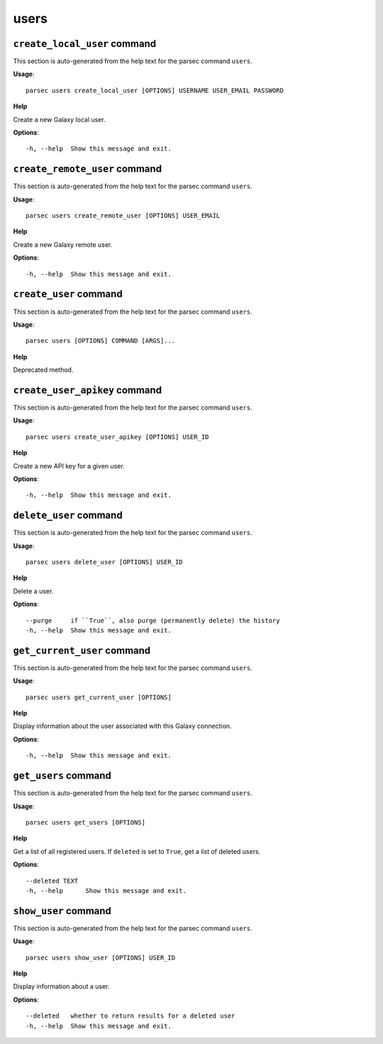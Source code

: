 users
=====

``create_local_user`` command
-----------------------------

This section is auto-generated from the help text for the parsec command
``users``.

**Usage**::

    parsec users create_local_user [OPTIONS] USERNAME USER_EMAIL PASSWORD

**Help**

Create a new Galaxy local user.

**Options**::


      -h, --help  Show this message and exit.
    

``create_remote_user`` command
------------------------------

This section is auto-generated from the help text for the parsec command
``users``.

**Usage**::

    parsec users create_remote_user [OPTIONS] USER_EMAIL

**Help**

Create a new Galaxy remote user.

**Options**::


      -h, --help  Show this message and exit.
    

``create_user`` command
-----------------------

This section is auto-generated from the help text for the parsec command
``users``.

**Usage**::

    parsec users [OPTIONS] COMMAND [ARGS]...

**Help**

Deprecated method.


``create_user_apikey`` command
------------------------------

This section is auto-generated from the help text for the parsec command
``users``.

**Usage**::

    parsec users create_user_apikey [OPTIONS] USER_ID

**Help**

Create a new API key for a given user.

**Options**::


      -h, --help  Show this message and exit.
    

``delete_user`` command
-----------------------

This section is auto-generated from the help text for the parsec command
``users``.

**Usage**::

    parsec users delete_user [OPTIONS] USER_ID

**Help**

Delete a user.

**Options**::


      --purge     if ``True``, also purge (permanently delete) the history
      -h, --help  Show this message and exit.
    

``get_current_user`` command
----------------------------

This section is auto-generated from the help text for the parsec command
``users``.

**Usage**::

    parsec users get_current_user [OPTIONS]

**Help**

Display information about the user associated with this Galaxy connection.

**Options**::


      -h, --help  Show this message and exit.
    

``get_users`` command
---------------------

This section is auto-generated from the help text for the parsec command
``users``.

**Usage**::

    parsec users get_users [OPTIONS]

**Help**

Get a list of all registered users. If ``deleted`` is set to ``True``, get a list of deleted users.

**Options**::


      --deleted TEXT
      -h, --help      Show this message and exit.
    

``show_user`` command
---------------------

This section is auto-generated from the help text for the parsec command
``users``.

**Usage**::

    parsec users show_user [OPTIONS] USER_ID

**Help**

Display information about a user.

**Options**::


      --deleted   whether to return results for a deleted user
      -h, --help  Show this message and exit.
    
